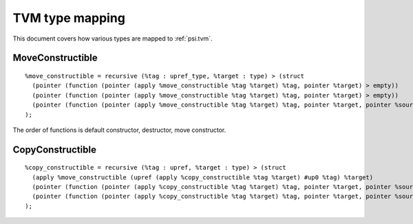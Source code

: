 TVM type mapping
================

This document covers how various types are mapped to :ref:`psi.tvm`.

MoveConstructible
-----------------
::

  %move_constructible = recursive (%tag : upref_type, %target : type) > (struct
    (pointer (function (pointer (apply %move_constructible %tag %target) %tag, pointer %target) > empty))
    (pointer (function (pointer (apply %move_constructible %tag %target) %tag, pointer %target) > empty))
    (pointer (function (pointer (apply %move_constructible %tag %target) %tag, pointer %target, pointer %source) > empty))
  );

The order of functions is default constructor, destructor, move constructor.

CopyConstructible
-----------------
::

  %copy_constructible = recursive (%tag : upref, %target : type) > (struct
    (apply %move_constructible (upref (apply %copy_constructible %tag %target) #up0 %tag) %target)
    (pointer (function (pointer (apply %copy_constructible %tag %target) %tag, pointer %target, pointer %source) > empty))
    (pointer (function (pointer (apply %copy_constructible %tag %target) %tag, pointer %target, pointer %source) > empty))
  );
